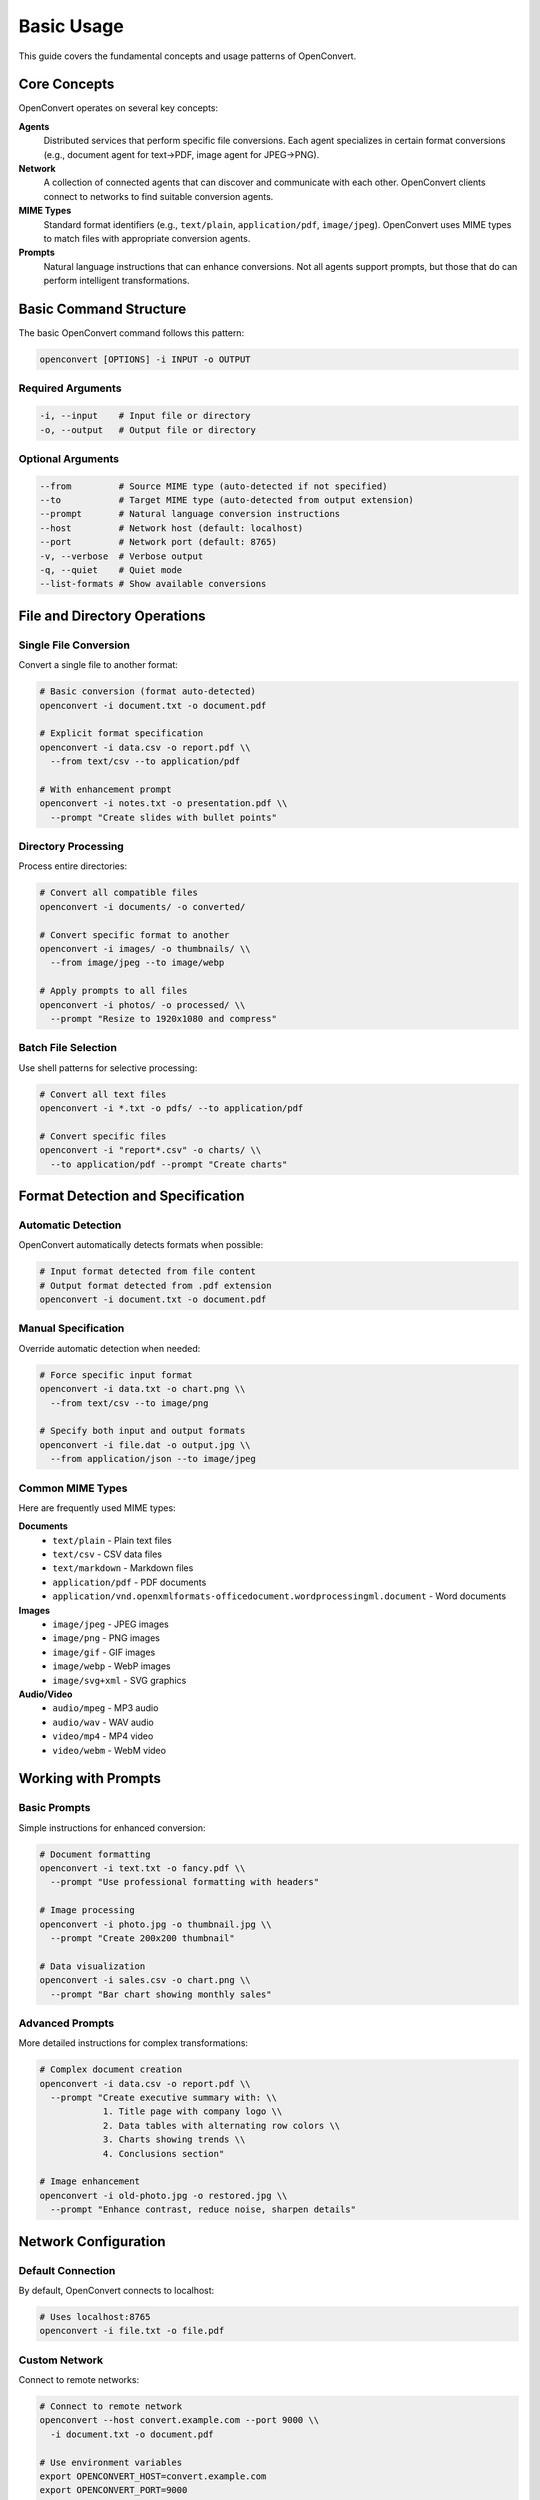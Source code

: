 Basic Usage
===========

This guide covers the fundamental concepts and usage patterns of OpenConvert.

Core Concepts
-------------

OpenConvert operates on several key concepts:

**Agents**
  Distributed services that perform specific file conversions. Each agent specializes in certain format conversions (e.g., document agent for text→PDF, image agent for JPEG→PNG).

**Network**
  A collection of connected agents that can discover and communicate with each other. OpenConvert clients connect to networks to find suitable conversion agents.

**MIME Types**
  Standard format identifiers (e.g., ``text/plain``, ``application/pdf``, ``image/jpeg``). OpenConvert uses MIME types to match files with appropriate conversion agents.

**Prompts**
  Natural language instructions that can enhance conversions. Not all agents support prompts, but those that do can perform intelligent transformations.

Basic Command Structure
-----------------------

The basic OpenConvert command follows this pattern:

.. code-block:: bash

   openconvert [OPTIONS] -i INPUT -o OUTPUT

Required Arguments
~~~~~~~~~~~~~~~~~~

.. code-block:: bash

   -i, --input    # Input file or directory
   -o, --output   # Output file or directory

Optional Arguments
~~~~~~~~~~~~~~~~~~

.. code-block:: bash

   --from         # Source MIME type (auto-detected if not specified)
   --to           # Target MIME type (auto-detected from output extension)
   --prompt       # Natural language conversion instructions
   --host         # Network host (default: localhost)
   --port         # Network port (default: 8765)
   -v, --verbose  # Verbose output
   -q, --quiet    # Quiet mode
   --list-formats # Show available conversions

File and Directory Operations
-----------------------------

Single File Conversion
~~~~~~~~~~~~~~~~~~~~~~

Convert a single file to another format:

.. code-block:: bash

   # Basic conversion (format auto-detected)
   openconvert -i document.txt -o document.pdf

   # Explicit format specification
   openconvert -i data.csv -o report.pdf \\
     --from text/csv --to application/pdf

   # With enhancement prompt
   openconvert -i notes.txt -o presentation.pdf \\
     --prompt "Create slides with bullet points"

Directory Processing
~~~~~~~~~~~~~~~~~~~~

Process entire directories:

.. code-block:: bash

   # Convert all compatible files
   openconvert -i documents/ -o converted/

   # Convert specific format to another
   openconvert -i images/ -o thumbnails/ \\
     --from image/jpeg --to image/webp

   # Apply prompts to all files
   openconvert -i photos/ -o processed/ \\
     --prompt "Resize to 1920x1080 and compress"

Batch File Selection
~~~~~~~~~~~~~~~~~~~~

Use shell patterns for selective processing:

.. code-block:: bash

   # Convert all text files
   openconvert -i *.txt -o pdfs/ --to application/pdf

   # Convert specific files
   openconvert -i "report*.csv" -o charts/ \\
     --to application/pdf --prompt "Create charts"

Format Detection and Specification
----------------------------------

Automatic Detection
~~~~~~~~~~~~~~~~~~~

OpenConvert automatically detects formats when possible:

.. code-block:: bash

   # Input format detected from file content
   # Output format detected from .pdf extension
   openconvert -i document.txt -o document.pdf

Manual Specification
~~~~~~~~~~~~~~~~~~~~

Override automatic detection when needed:

.. code-block:: bash

   # Force specific input format
   openconvert -i data.txt -o chart.png \\
     --from text/csv --to image/png

   # Specify both input and output formats
   openconvert -i file.dat -o output.jpg \\
     --from application/json --to image/jpeg

Common MIME Types
~~~~~~~~~~~~~~~~~

Here are frequently used MIME types:

**Documents**
  - ``text/plain`` - Plain text files
  - ``text/csv`` - CSV data files
  - ``text/markdown`` - Markdown files
  - ``application/pdf`` - PDF documents
  - ``application/vnd.openxmlformats-officedocument.wordprocessingml.document`` - Word documents

**Images**
  - ``image/jpeg`` - JPEG images
  - ``image/png`` - PNG images
  - ``image/gif`` - GIF images
  - ``image/webp`` - WebP images
  - ``image/svg+xml`` - SVG graphics

**Audio/Video**
  - ``audio/mpeg`` - MP3 audio
  - ``audio/wav`` - WAV audio
  - ``video/mp4`` - MP4 video
  - ``video/webm`` - WebM video

Working with Prompts
--------------------

Basic Prompts
~~~~~~~~~~~~~

Simple instructions for enhanced conversion:

.. code-block:: bash

   # Document formatting
   openconvert -i text.txt -o fancy.pdf \\
     --prompt "Use professional formatting with headers"

   # Image processing
   openconvert -i photo.jpg -o thumbnail.jpg \\
     --prompt "Create 200x200 thumbnail"

   # Data visualization
   openconvert -i sales.csv -o chart.png \\
     --prompt "Bar chart showing monthly sales"

Advanced Prompts
~~~~~~~~~~~~~~~~

More detailed instructions for complex transformations:

.. code-block:: bash

   # Complex document creation
   openconvert -i data.csv -o report.pdf \\
     --prompt "Create executive summary with: \\
               1. Title page with company logo \\
               2. Data tables with alternating row colors \\
               3. Charts showing trends \\
               4. Conclusions section"

   # Image enhancement
   openconvert -i old-photo.jpg -o restored.jpg \\
     --prompt "Enhance contrast, reduce noise, sharpen details"

Network Configuration
---------------------

Default Connection
~~~~~~~~~~~~~~~~~~

By default, OpenConvert connects to localhost:

.. code-block:: bash

   # Uses localhost:8765
   openconvert -i file.txt -o file.pdf

Custom Network
~~~~~~~~~~~~~~

Connect to remote networks:

.. code-block:: bash

   # Connect to remote network
   openconvert --host convert.example.com --port 9000 \\
     -i document.txt -o document.pdf

   # Use environment variables
   export OPENCONVERT_HOST=convert.example.com
   export OPENCONVERT_PORT=9000
   openconvert -i file.txt -o file.pdf

Discovery and Exploration
--------------------------

List Available Formats
~~~~~~~~~~~~~~~~~~~~~~

See what conversions are available:

.. code-block:: bash

   # Show all available conversions
   openconvert --list-formats

   # With specific network
   openconvert --host remote.example.com --list-formats

Example output:

.. code-block:: text

   Available conversions:
   
   Document conversions (doc-agent-1):
     text/plain -> application/pdf
     text/markdown -> application/pdf
     text/csv -> application/pdf
   
   Image conversions (image-agent-1):
     image/jpeg -> image/png
     image/jpeg -> image/webp
     image/png -> image/jpeg

Verbose Output
~~~~~~~~~~~~~~

Get detailed information about the conversion process:

.. code-block:: bash

   # Verbose mode shows detailed progress
   openconvert -v -i document.txt -o document.pdf

Example verbose output:

.. code-block:: text

   🔍 Detecting input format...
   📄 Detected: text/plain
   🎯 Target format: application/pdf
   🌐 Connecting to network localhost:8765...
   🤖 Found agent: doc-agent-1
   📤 Sending conversion request...
   ⏳ Converting... (agent: doc-agent-1)
   📥 Receiving result...
   ✅ Conversion completed successfully!
   💾 Saved to: document.pdf

Error Handling
--------------

Common Errors and Solutions
~~~~~~~~~~~~~~~~~~~~~~~~~~~

**No suitable agent found**

.. code-block:: bash

   # Error: No agent supports text/plain -> video/mp4
   # Solution: Check available formats
   openconvert --list-formats

**Connection failed**

.. code-block:: bash

   # Error: Cannot connect to localhost:8765
   # Solution: Check if network is running
   # Start local network or specify different host

**File not found**

.. code-block:: bash

   # Error: Input file 'missing.txt' not found
   # Solution: Check file path and permissions
   ls -la missing.txt

**Format not supported**

.. code-block:: bash

   # Error: Cannot detect format for 'unknown.xyz'
   # Solution: Specify format explicitly
   openconvert -i unknown.xyz -o output.pdf \\
     --from text/plain

Best Practices
--------------

1. **Use explicit formats** when working with unusual file extensions
2. **Test with small files** before batch processing
3. **Use verbose mode** when troubleshooting
4. **Check available formats** before attempting conversions
5. **Start simple** - avoid complex prompts until basic conversion works
6. **Keep prompts clear** - specific instructions work better than vague ones

Next Steps
----------

- Learn about :doc:`../user-guide/advanced-usage` for complex scenarios
- Explore :doc:`../user-guide/python-api` for programmatic usage
- See :doc:`../examples/batch-processing` for real-world examples 